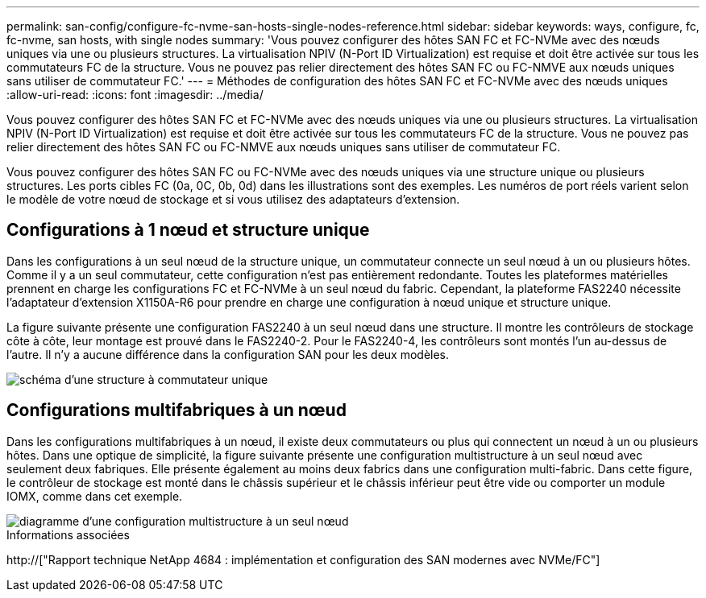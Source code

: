 ---
permalink: san-config/configure-fc-nvme-san-hosts-single-nodes-reference.html 
sidebar: sidebar 
keywords: ways, configure, fc, fc-nvme, san hosts, with single nodes 
summary: 'Vous pouvez configurer des hôtes SAN FC et FC-NVMe avec des nœuds uniques via une ou plusieurs structures. La virtualisation NPIV (N-Port ID Virtualization) est requise et doit être activée sur tous les commutateurs FC de la structure. Vous ne pouvez pas relier directement des hôtes SAN FC ou FC-NMVE aux nœuds uniques sans utiliser de commutateur FC.' 
---
= Méthodes de configuration des hôtes SAN FC et FC-NVMe avec des nœuds uniques
:allow-uri-read: 
:icons: font
:imagesdir: ../media/


[role="lead"]
Vous pouvez configurer des hôtes SAN FC et FC-NVMe avec des nœuds uniques via une ou plusieurs structures. La virtualisation NPIV (N-Port ID Virtualization) est requise et doit être activée sur tous les commutateurs FC de la structure. Vous ne pouvez pas relier directement des hôtes SAN FC ou FC-NMVE aux nœuds uniques sans utiliser de commutateur FC.

Vous pouvez configurer des hôtes SAN FC ou FC-NVMe avec des nœuds uniques via une structure unique ou plusieurs structures. Les ports cibles FC (0a, 0C, 0b, 0d) dans les illustrations sont des exemples. Les numéros de port réels varient selon le modèle de votre nœud de stockage et si vous utilisez des adaptateurs d'extension.



== Configurations à 1 nœud et structure unique

Dans les configurations à un seul nœud de la structure unique, un commutateur connecte un seul nœud à un ou plusieurs hôtes. Comme il y a un seul commutateur, cette configuration n'est pas entièrement redondante. Toutes les plateformes matérielles prennent en charge les configurations FC et FC-NVMe à un seul nœud du fabric. Cependant, la plateforme FAS2240 nécessite l'adaptateur d'extension X1150A-R6 pour prendre en charge une configuration à nœud unique et structure unique.

La figure suivante présente une configuration FAS2240 à un seul nœud dans une structure. Il montre les contrôleurs de stockage côte à côte, leur montage est prouvé dans le FAS2240-2. Pour le FAS2240-4, les contrôleurs sont montés l'un au-dessus de l'autre. Il n'y a aucune différence dans la configuration SAN pour les deux modèles.

image::../media/scrn_en_drw_fc-2240-single.png[schéma d'une structure à commutateur unique]



== Configurations multifabriques à un nœud

Dans les configurations multifabriques à un nœud, il existe deux commutateurs ou plus qui connectent un nœud à un ou plusieurs hôtes. Dans une optique de simplicité, la figure suivante présente une configuration multistructure à un seul nœud avec seulement deux fabriques. Elle présente également au moins deux fabrics dans une configuration multi-fabric. Dans cette figure, le contrôleur de stockage est monté dans le châssis supérieur et le châssis inférieur peut être vide ou comporter un module IOMX, comme dans cet exemple.

image::../media/scrn_en_drw_fc-62xx-multi-singlecontroller.png[diagramme d'une configuration multistructure à un seul nœud]

.Informations associées
http://["Rapport technique NetApp 4684 : implémentation et configuration des SAN modernes avec NVMe/FC"]
